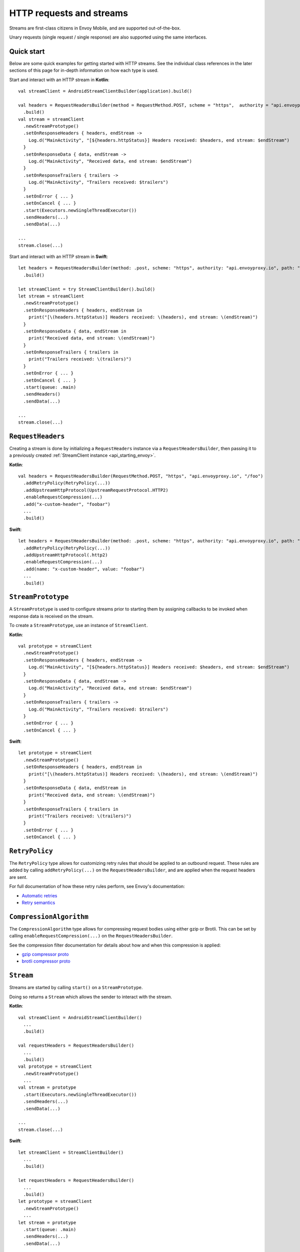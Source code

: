 .. _api_http:

HTTP requests and streams
=========================

Streams are first-class citizens in Envoy Mobile, and are supported out-of-the-box.

Unary requests (single request / single response) are also supported using the same interfaces.

-----------
Quick start
-----------

Below are some quick examples for getting started with HTTP streams. See the individual class references
in the later sections of this page for in-depth information on how each type is used.

Start and interact with an HTTP stream in **Kotlin**::

  val streamClient = AndroidStreamClientBuilder(application).build()

  val headers = RequestHeadersBuilder(method = RequestMethod.POST, scheme = "https",  authority = "api.envoyproxy.io", path = "/foo")
    .build()
  val stream = streamClient
    .newStreamPrototype()
    .setOnResponseHeaders { headers, endStream ->
      Log.d("MainActivity", "[${headers.httpStatus}] Headers received: $headers, end stream: $endStream")
    }
    .setOnResponseData { data, endStream ->
      Log.d("MainActivity", "Received data, end stream: $endStream")
    }
    .setOnResponseTrailers { trailers ->
      Log.d("MainActivity", "Trailers received: $trailers")
    }
    .setOnError { ... }
    .setOnCancel { ... }
    .start(Executors.newSingleThreadExecutor())
    .sendHeaders(...)
    .sendData(...)

  ...
  stream.close(...)

Start and interact with an HTTP stream in **Swift**::

  let headers = RequestHeadersBuilder(method: .post, scheme: "https", authority: "api.envoyproxy.io", path: "/foo")
    .build()

  let streamClient = try StreamClientBuilder().build()
  let stream = streamClient
    .newStreamPrototype()
    .setOnResponseHeaders { headers, endStream in
      print("[\(headers.httpStatus)] Headers received: \(headers), end stream: \(endStream)")
    }
    .setOnResponseData { data, endStream in
      print("Received data, end stream: \(endStream)")
    }
    .setOnResponseTrailers { trailers in
      print("Trailers received: \(trailers)")
    }
    .setOnError { ... }
    .setOnCancel { ... }
    .start(queue: .main)
    .sendHeaders()
    .sendData(...)

  ...
  stream.close(...)

------------------
``RequestHeaders``
------------------

Creating a stream is done by initializing a ``RequestHeaders`` instance via a ``RequestHeadersBuilder``,
then passing it to a previously created :ref:`StreamClient instance <api_starting_envoy>`.

**Kotlin**::

  val headers = RequestHeadersBuilder(RequestMethod.POST, "https", "api.envoyproxy.io", "/foo")
    .addRetryPolicy(RetryPolicy(...))
    .addUpstreamHttpProtocol(UpstreamRequestProtocol.HTTP2)
    .enableRequestCompression(...)
    .add("x-custom-header", "foobar")
    ...
    .build()

**Swift**::

  let headers = RequestHeadersBuilder(method: .post, scheme: "https", authority: "api.envoyproxy.io", path: "/foo")
    .addRetryPolicy(RetryPolicy(...))
    .addUpstreamHttpProtocol(.http2)
    .enableRequestCompression(...)
    .add(name: "x-custom-header", value: "foobar")
    ...
    .build()

-------------------
``StreamPrototype``
-------------------

A ``StreamPrototype`` is used to configure streams prior to starting them by assigning callbacks
to be invoked when response data is received on the stream.

To create a ``StreamPrototype``, use an instance of ``StreamClient``.

**Kotlin**::

  val prototype = streamClient
    .newStreamPrototype()
    .setOnResponseHeaders { headers, endStream ->
      Log.d("MainActivity", "[${headers.httpStatus}] Headers received: $headers, end stream: $endStream")
    }
    .setOnResponseData { data, endStream ->
      Log.d("MainActivity", "Received data, end stream: $endStream")
    }
    .setOnResponseTrailers { trailers ->
      Log.d("MainActivity", "Trailers received: $trailers")
    }
    .setOnError { ... }
    .setOnCancel { ... }

**Swift**::

  let prototype = streamClient
    .newStreamPrototype()
    .setOnResponseHeaders { headers, endStream in
      print("[\(headers.httpStatus)] Headers received: \(headers), end stream: \(endStream)")
    }
    .setOnResponseData { data, endStream in
      print("Received data, end stream: \(endStream)")
    }
    .setOnResponseTrailers { trailers in
      print("Trailers received: \(trailers)")
    }
    .setOnError { ... }
    .setOnCancel { ... }

---------------
``RetryPolicy``
---------------

The ``RetryPolicy`` type allows for customizing retry rules that should be applied to an outbound
request. These rules are added by calling ``addRetryPolicy(...)`` on the ``RequestHeadersBuilder``,
and are applied when the request headers are sent.

For full documentation of how these retry rules perform, see Envoy's documentation:

- `Automatic retries <https://www.envoyproxy.io/learn/automatic-retries>`_
- `Retry semantics <https://www.envoyproxy.io/docs/envoy/latest/intro/arch_overview/http/http_routing.html?highlight=exponential#retry-semantics>`_

------------------------
``CompressionAlgorithm``
------------------------

The ``CompressionAlgorithm`` type allows for compressing request bodies using either gzip or Brotli.
This can be set by calling ``enableRequestCompression(...)`` on the ``RequestHeadersBuilder``.

See the compression filter documentation for details about how and when this compression is applied:

- `gzip compressor proto <https://www.envoyproxy.io/docs/envoy/latest/api-v3/extensions/compression/gzip/compressor/v3/gzip.proto>`_
- `brotli compressor proto <https://www.envoyproxy.io/docs/envoy/latest/api-v3/extensions/compression/brotli/compressor/v3/brotli.proto>`_

----------
``Stream``
----------

Streams are started by calling ``start()`` on a ``StreamPrototype``.

Doing so returns a ``Stream`` which allows the sender to interact with the stream.

**Kotlin**::

  val streamClient = AndroidStreamClientBuilder()
    ...
    .build()

  val requestHeaders = RequestHeadersBuilder()
    ...
    .build()
  val prototype = streamClient
    .newStreamPrototype()
    ...
  val stream = prototype
    .start(Executors.newSingleThreadExecutor())
    .sendHeaders(...)
    .sendData(...)

  ...
  stream.close(...)

**Swift**::

  let streamClient = StreamClientBuilder()
    ...
    .build()

  let requestHeaders = RequestHeadersBuilder()
    ...
    .build()
  let prototype = streamClient
    .newStreamPrototype()
    ...
  let stream = prototype
    .start(queue: .main)
    .sendHeaders(...)
    .sendData(...)

  ...
  stream.close(...)

--------------
Unary requests
--------------

As mentioned above, unary requests are made using the same types that handle streams.

Sending a unary request is done simply by closing the ``Stream`` after the
set of headers/data/trailers has been written.

For example:

**Kotlin**::

  val streamClient = AndroidStreamClientBuilder()
    ...
    .build()

  val requestHeaders = RequestHeadersBuilder()
    ...
    .build()
  val stream = streamClient
    .newStreamPrototype()
    .start(Executors.newSingleThreadExecutor())

  // Headers-only
  stream.sendHeaders(requestHeaders, true)

  // Close with data
  stream.close(ByteBuffer(...))

  // Close with trailers
  stream.close(RequestTrailersBuilder().build())

  // Cancel the stream
  stream.cancel()

**Swift**::

  let streamClient = StreamClientBuilder()
    ...
    .build()

  let requestHeaders = RequestHeadersBuilder()
    ...
    .build()
  let stream = streamClient
    .newStreamPrototype()
    .start(queue: .main)

  // Headers-only
  stream.sendHeaders(requestHeaders, endStream: true)

  // Close with data
  stream.close(Data(...))

  // Close with trailers
  stream.close(RequestTrailersBuilder().build())

  // Cancel the stream
  stream.cancel()
